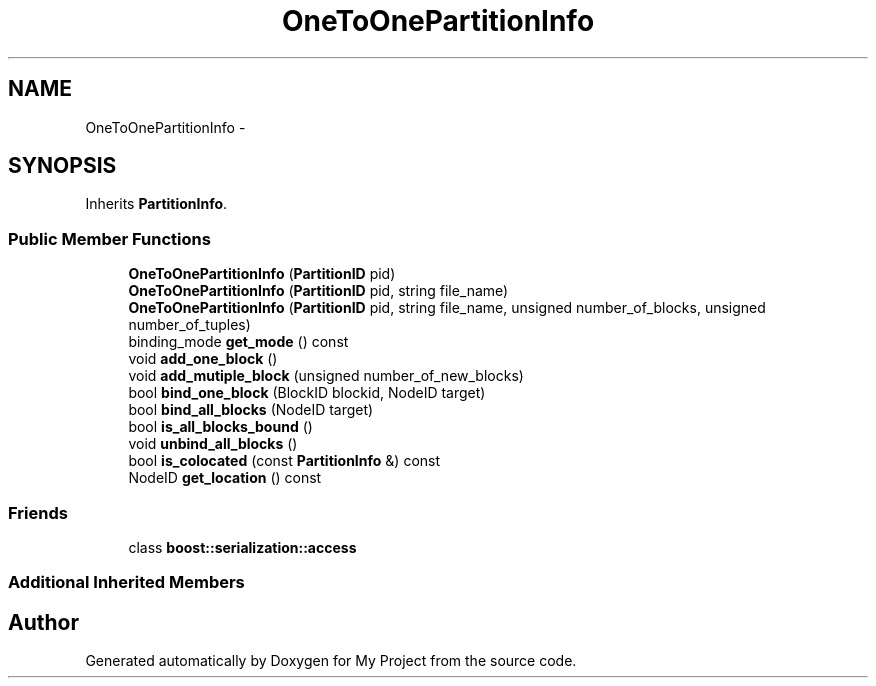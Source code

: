 .TH "OneToOnePartitionInfo" 3 "Fri Oct 9 2015" "My Project" \" -*- nroff -*-
.ad l
.nh
.SH NAME
OneToOnePartitionInfo \- 
.SH SYNOPSIS
.br
.PP
.PP
Inherits \fBPartitionInfo\fP\&.
.SS "Public Member Functions"

.in +1c
.ti -1c
.RI "\fBOneToOnePartitionInfo\fP (\fBPartitionID\fP pid)"
.br
.ti -1c
.RI "\fBOneToOnePartitionInfo\fP (\fBPartitionID\fP pid, string file_name)"
.br
.ti -1c
.RI "\fBOneToOnePartitionInfo\fP (\fBPartitionID\fP pid, string file_name, unsigned number_of_blocks, unsigned number_of_tuples)"
.br
.ti -1c
.RI "binding_mode \fBget_mode\fP () const "
.br
.ti -1c
.RI "void \fBadd_one_block\fP ()"
.br
.ti -1c
.RI "void \fBadd_mutiple_block\fP (unsigned number_of_new_blocks)"
.br
.ti -1c
.RI "bool \fBbind_one_block\fP (BlockID blockid, NodeID target)"
.br
.ti -1c
.RI "bool \fBbind_all_blocks\fP (NodeID target)"
.br
.ti -1c
.RI "bool \fBis_all_blocks_bound\fP ()"
.br
.ti -1c
.RI "void \fBunbind_all_blocks\fP ()"
.br
.ti -1c
.RI "bool \fBis_colocated\fP (const \fBPartitionInfo\fP &) const "
.br
.ti -1c
.RI "NodeID \fBget_location\fP () const "
.br
.in -1c
.SS "Friends"

.in +1c
.ti -1c
.RI "class \fBboost::serialization::access\fP"
.br
.in -1c
.SS "Additional Inherited Members"


.SH "Author"
.PP 
Generated automatically by Doxygen for My Project from the source code\&.
